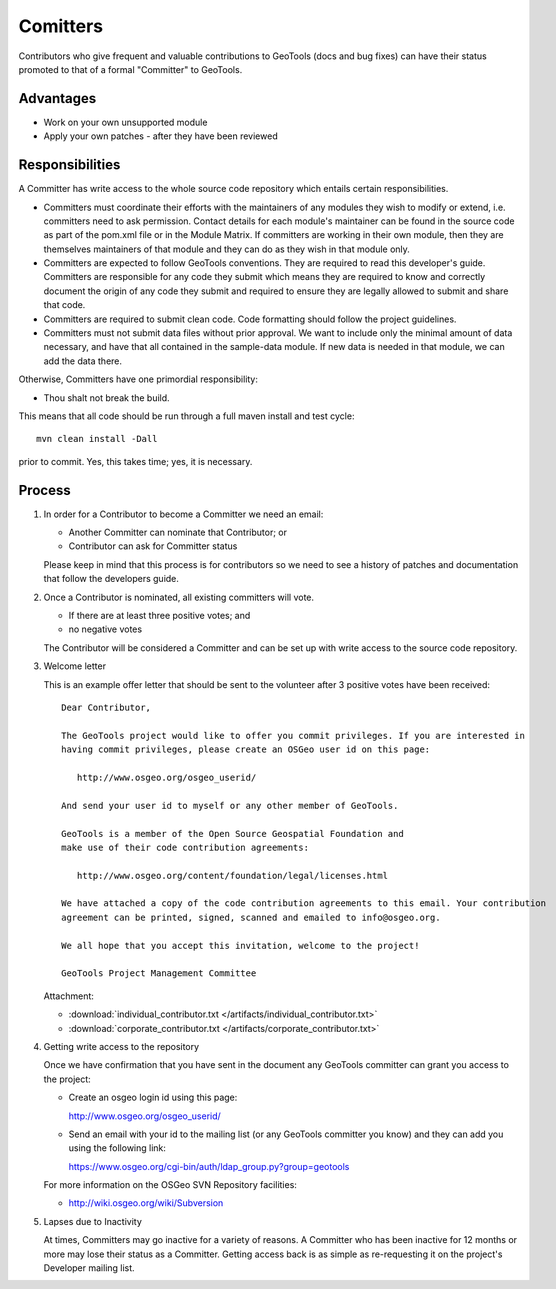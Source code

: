 Comitters
=========

Contributors who give frequent and valuable contributions to GeoTools (docs and bug fixes) can have
their status promoted to that of a formal "Committer" to GeoTools.

Advantages
----------

* Work on your own unsupported module
* Apply your own patches - after they have been reviewed

Responsibilities
----------------
A Committer has write access to the whole source code repository which entails certain responsibilities.

* Committers must coordinate their efforts with the maintainers of any modules they wish to modify or extend, i.e. committers need to ask permission. Contact details for each module's maintainer can be found in the source code as part of the pom.xml file or in the Module Matrix. If committers are working in their own module, then they are themselves maintainers of that module and they can do as they wish in that module only.

* Committers are expected to follow GeoTools conventions. They are required to read this developer's guide. Committers are responsible for any code they submit which means they are required to know and correctly document the origin of any code they submit and required to ensure they are legally allowed to submit and share that code.

* Committers are required to submit clean code. Code formatting should follow the project guidelines.

* Committers must not submit data files without prior approval. We want to include only the minimal amount of data necessary, and have that all contained in the sample-data module. If new data is needed in that module, we can add the data there.

Otherwise, Committers have one primordial responsibility:

* Thou shalt not break the build.

This means that all code should be run through a full maven install and test cycle::

   mvn clean install -Dall

prior to commit. Yes, this takes time; yes, it is necessary.

Process
-------

1. In order for a Contributor to become a Committer we need an email:

   * Another Committer can nominate that Contributor; or
   * Contributor can ask for Committer status

   Please keep in mind that this process is for contributors so we need to see a history
   of patches and documentation that follow the developers guide.

2. Once a Contributor is nominated, all existing committers will vote.

   * If there are at least three positive votes; and
   * no negative votes

   The Contributor will be considered a Committer and can be set up with write access to
   the source code repository.

3. Welcome letter

   This is an example offer letter that should be sent to the volunteer after 3 positive votes
   have been received::

       Dear Contributor,

       The GeoTools project would like to offer you commit privileges. If you are interested in
       having commit privileges, please create an OSGeo user id on this page:

          http://www.osgeo.org/osgeo_userid/

       And send your user id to myself or any other member of GeoTools.

       GeoTools is a member of the Open Source Geospatial Foundation and
       make use of their code contribution agreements:

          http://www.osgeo.org/content/foundation/legal/licenses.html

       We have attached a copy of the code contribution agreements to this email. Your contribution
       agreement can be printed, signed, scanned and emailed to info@osgeo.org.

       We all hope that you accept this invitation, welcome to the project!

       GeoTools Project Management Committee

   Attachment:

   * :download:`individual_contributor.txt </artifacts/individual_contributor.txt>`
   * :download:`corporate_contributor.txt </artifacts/corporate_contributor.txt>`


4. Getting write access to the repository

   Once we have confirmation that you have sent in the document any GeoTools committer can grant
   you access to the project:

   * Create an osgeo login id using this page:

     http://www.osgeo.org/osgeo_userid/

   * Send an email with your id to the mailing list (or any GeoTools committer you know) and they
     can add you using the following link:

     https://www.osgeo.org/cgi-bin/auth/ldap_group.py?group=geotools

   For more information on the OSGeo SVN Repository facilities:

   * http://wiki.osgeo.org/wiki/Subversion

5. Lapses due to Inactivity

   At times, Committers may go inactive for a variety of reasons. A Committer who has been inactive
   for 12 months or more may lose their status as a Committer. Getting access back is as simple as
   re-requesting it on the project's Developer mailing list.